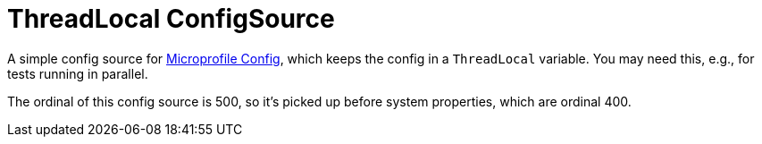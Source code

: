 = ThreadLocal ConfigSource

A simple config source for https://microprofile.io/project/eclipse/microprofile-config[Microprofile Config], which keeps the config in a `ThreadLocal` variable.
You may need this, e.g., for tests running in parallel.

The ordinal of this config source is 500, so it's picked up before system properties, which are ordinal 400.
